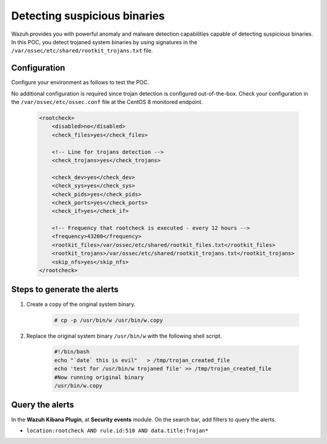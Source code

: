 .. meta::
  :description: Wazuh provides you with powerful anomaly and malware detection capabilities to detect trojaned system binaries by using signatures. Learn more about this in this POC.

.. _poc_trojan_detection:

Detecting suspicious binaries
=============================

Wazuh provides you with powerful anomaly and malware detection capabilities capable of detecting suspicious binaries. In this POC, you detect trojaned system binaries by using signatures in the ``/var/ossec/etc/shared/rootkit_trojans.txt`` file. 

Configuration
-------------

Configure your environment as follows to test the POC.

No additional configuration is required since trojan detection is configured out-of-the-box. Check your configuration in the ``/var/ossec/etc/ossec.conf`` file at the CentOS 8 monitored endpoint.

    .. code-block:: none

        <rootcheck>
            <disabled>no</disabled>
            <check_files>yes</check_files>
            
            <!-- Line for trojans detection -->
            <check_trojans>yes</check_trojans>
            
            <check_dev>yes</check_dev>
            <check_sys>yes</check_sys>
            <check_pids>yes</check_pids>
            <check_ports>yes</check_ports>
            <check_if>yes</check_if>
            
            <!-- Frequency that rootcheck is executed - every 12 hours -->
            <frequency>43200</frequency>
            <rootkit_files>/var/ossec/etc/shared/rootkit_files.txt</rootkit_files>
            <rootkit_trojans>/var/ossec/etc/shared/rootkit_trojans.txt</rootkit_trojans>
            <skip_nfs>yes</skip_nfs>
        </rootcheck>

Steps to generate the alerts
----------------------------

#. Create a copy of the original system binary.

    .. code-block:: console

        # cp -p /usr/bin/w /usr/bin/w.copy

#. Replace the original system binary ``/usr/bin/w`` with the following shell script.
  
    .. code-block:: sh

        #!/bin/bash
        echo "`date` this is evil"   > /tmp/trojan_created_file
        echo 'test for /usr/bin/w trojaned file' >> /tmp/trojan_created_file
        #Now running original binary
        /usr/bin/w.copy

Query the alerts
----------------

In the **Wazuh Kibana Plugin**, at **Security events** module. On the search bar, add filters to query the alerts.

* ``location:rootcheck AND rule.id:510 AND data.title:Trojan*``

.. thumbnail:: ../images/poc/Detecting_suspicious_binaries.png
          :title: Detecting suspicious binaries - Trojan
          :align: center
          :wrap_image: No

